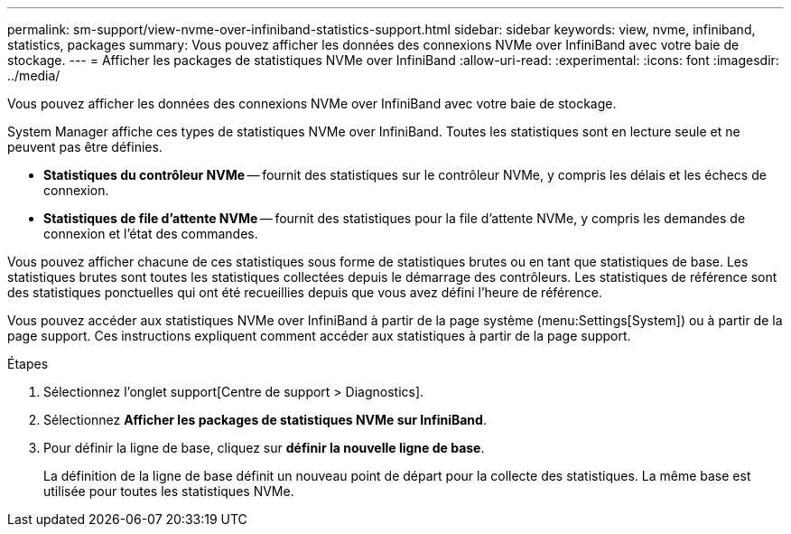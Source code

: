 ---
permalink: sm-support/view-nvme-over-infiniband-statistics-support.html 
sidebar: sidebar 
keywords: view, nvme, infiniband, statistics, packages 
summary: Vous pouvez afficher les données des connexions NVMe over InfiniBand avec votre baie de stockage. 
---
= Afficher les packages de statistiques NVMe over InfiniBand
:allow-uri-read: 
:experimental: 
:icons: font
:imagesdir: ../media/


[role="lead"]
Vous pouvez afficher les données des connexions NVMe over InfiniBand avec votre baie de stockage.

System Manager affiche ces types de statistiques NVMe over InfiniBand. Toutes les statistiques sont en lecture seule et ne peuvent pas être définies.

* *Statistiques du contrôleur NVMe* -- fournit des statistiques sur le contrôleur NVMe, y compris les délais et les échecs de connexion.
* *Statistiques de file d'attente NVMe* -- fournit des statistiques pour la file d'attente NVMe, y compris les demandes de connexion et l'état des commandes.


Vous pouvez afficher chacune de ces statistiques sous forme de statistiques brutes ou en tant que statistiques de base. Les statistiques brutes sont toutes les statistiques collectées depuis le démarrage des contrôleurs. Les statistiques de référence sont des statistiques ponctuelles qui ont été recueillies depuis que vous avez défini l'heure de référence.

Vous pouvez accéder aux statistiques NVMe over InfiniBand à partir de la page système (menu:Settings[System]) ou à partir de la page support. Ces instructions expliquent comment accéder aux statistiques à partir de la page support.

.Étapes
. Sélectionnez l'onglet support[Centre de support > Diagnostics].
. Sélectionnez *Afficher les packages de statistiques NVMe sur InfiniBand*.
. Pour définir la ligne de base, cliquez sur *définir la nouvelle ligne de base*.
+
La définition de la ligne de base définit un nouveau point de départ pour la collecte des statistiques. La même base est utilisée pour toutes les statistiques NVMe.


